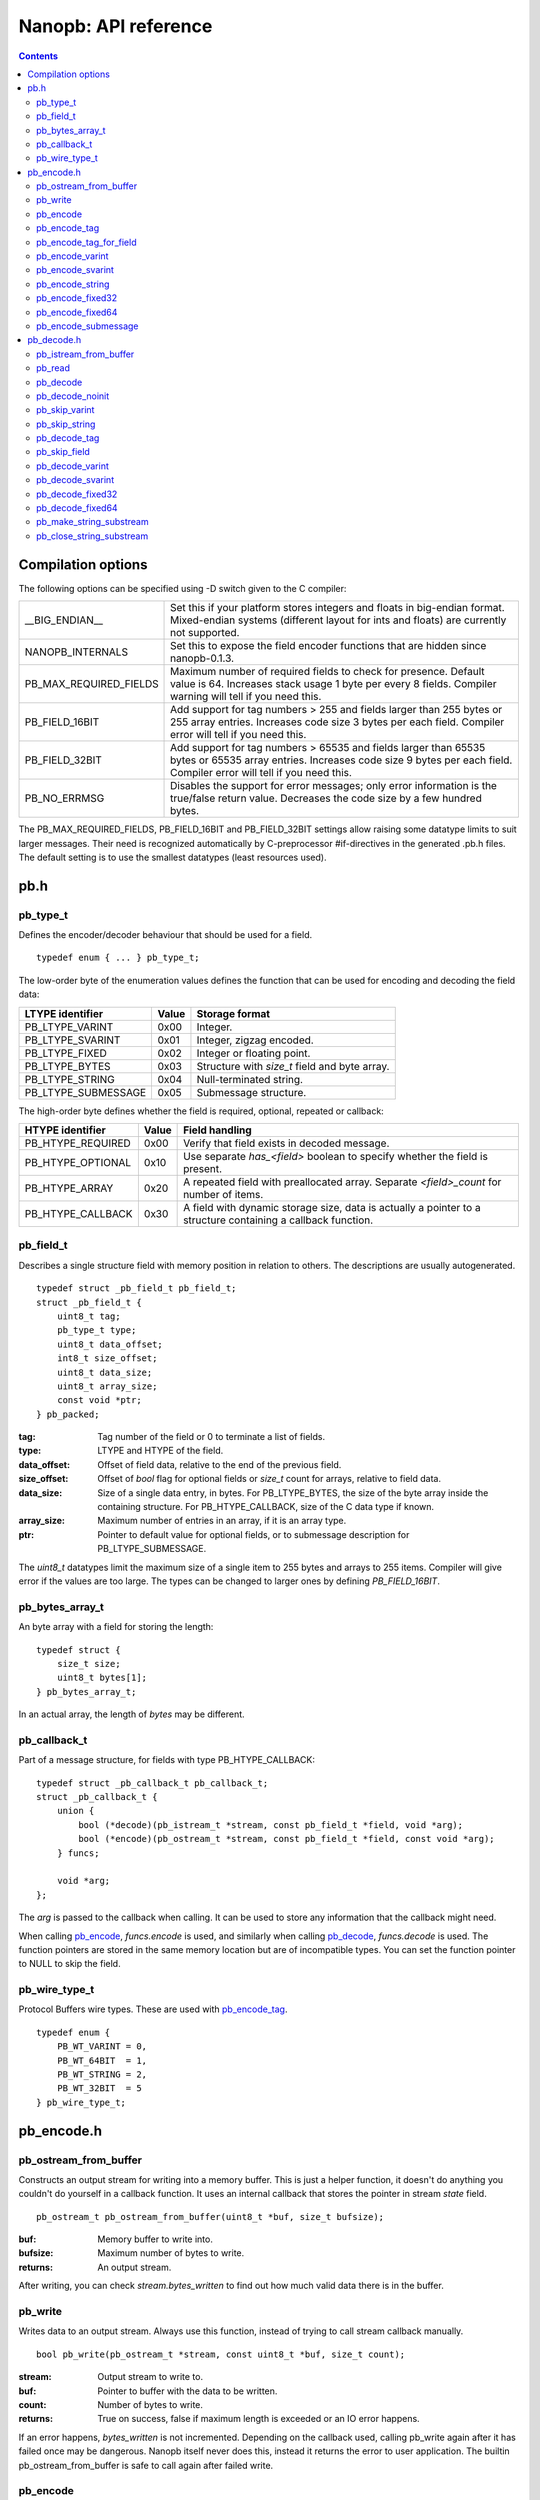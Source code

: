 =====================
Nanopb: API reference
=====================

.. include :: menu.rst

.. contents ::

Compilation options
===================
The following options can be specified using -D switch given to the C compiler:

============================  ================================================================================================
__BIG_ENDIAN__                 Set this if your platform stores integers and floats in big-endian format.
                               Mixed-endian systems (different layout for ints and floats) are currently not supported.
NANOPB_INTERNALS               Set this to expose the field encoder functions that are hidden since nanopb-0.1.3.
PB_MAX_REQUIRED_FIELDS         Maximum number of required fields to check for presence. Default value is 64. Increases stack
                               usage 1 byte per every 8 fields. Compiler warning will tell if you need this.
PB_FIELD_16BIT                 Add support for tag numbers > 255 and fields larger than 255 bytes or 255 array entries.
                               Increases code size 3 bytes per each field. Compiler error will tell if you need this.
PB_FIELD_32BIT                 Add support for tag numbers > 65535 and fields larger than 65535 bytes or 65535 array entries.
                               Increases code size 9 bytes per each field. Compiler error will tell if you need this.
PB_NO_ERRMSG                   Disables the support for error messages; only error information is the true/false return value.
                               Decreases the code size by a few hundred bytes.
============================  ================================================================================================

The PB_MAX_REQUIRED_FIELDS, PB_FIELD_16BIT and PB_FIELD_32BIT settings allow raising some datatype limits to suit larger messages.
Their need is recognized automatically by C-preprocessor #if-directives in the generated .pb.h files. The default setting is to use
the smallest datatypes (least resources used).

pb.h
====

pb_type_t
---------
Defines the encoder/decoder behaviour that should be used for a field. ::

    typedef enum { ... } pb_type_t;

The low-order byte of the enumeration values defines the function that can be used for encoding and decoding the field data:

==================== ===== ================================================
LTYPE identifier     Value Storage format
==================== ===== ================================================
PB_LTYPE_VARINT      0x00  Integer.
PB_LTYPE_SVARINT     0x01  Integer, zigzag encoded.
PB_LTYPE_FIXED       0x02  Integer or floating point.
PB_LTYPE_BYTES       0x03  Structure with *size_t* field and byte array.
PB_LTYPE_STRING      0x04  Null-terminated string.
PB_LTYPE_SUBMESSAGE  0x05  Submessage structure.
==================== ===== ================================================

The high-order byte defines whether the field is required, optional, repeated or callback:

==================== ===== ================================================
HTYPE identifier     Value Field handling
==================== ===== ================================================
PB_HTYPE_REQUIRED    0x00  Verify that field exists in decoded message.
PB_HTYPE_OPTIONAL    0x10  Use separate *has_<field>* boolean to specify
                           whether the field is present.
PB_HTYPE_ARRAY       0x20  A repeated field with preallocated array.
                           Separate *<field>_count* for number of items.
PB_HTYPE_CALLBACK    0x30  A field with dynamic storage size, data is
                           actually a pointer to a structure containing a
                           callback function.
==================== ===== ================================================

pb_field_t
----------
Describes a single structure field with memory position in relation to others. The descriptions are usually autogenerated. ::

    typedef struct _pb_field_t pb_field_t;
    struct _pb_field_t {
        uint8_t tag;
        pb_type_t type;
        uint8_t data_offset;
        int8_t size_offset;
        uint8_t data_size;
        uint8_t array_size;
        const void *ptr;
    } pb_packed;

:tag:           Tag number of the field or 0 to terminate a list of fields.
:type:          LTYPE and HTYPE of the field.
:data_offset:   Offset of field data, relative to the end of the previous field.
:size_offset:   Offset of *bool* flag for optional fields or *size_t* count for arrays, relative to field data.
:data_size:     Size of a single data entry, in bytes. For PB_LTYPE_BYTES, the size of the byte array inside the containing structure. For PB_HTYPE_CALLBACK, size of the C data type if known.
:array_size:    Maximum number of entries in an array, if it is an array type.
:ptr:           Pointer to default value for optional fields, or to submessage description for PB_LTYPE_SUBMESSAGE.

The *uint8_t* datatypes limit the maximum size of a single item to 255 bytes and arrays to 255 items. Compiler will give error if the values are too large. The types can be changed to larger ones by defining *PB_FIELD_16BIT*.

pb_bytes_array_t
----------------
An byte array with a field for storing the length::

    typedef struct {
        size_t size;
        uint8_t bytes[1];
    } pb_bytes_array_t;

In an actual array, the length of *bytes* may be different.

pb_callback_t
-------------
Part of a message structure, for fields with type PB_HTYPE_CALLBACK::

    typedef struct _pb_callback_t pb_callback_t;
    struct _pb_callback_t {
        union {
            bool (*decode)(pb_istream_t *stream, const pb_field_t *field, void *arg);
            bool (*encode)(pb_ostream_t *stream, const pb_field_t *field, const void *arg);
        } funcs;
        
        void *arg;
    };

The *arg* is passed to the callback when calling. It can be used to store any information that the callback might need.

When calling `pb_encode`_, *funcs.encode* is used, and similarly when calling `pb_decode`_, *funcs.decode* is used. The function pointers are stored in the same memory location but are of incompatible types. You can set the function pointer to NULL to skip the field.

pb_wire_type_t
--------------
Protocol Buffers wire types. These are used with `pb_encode_tag`_. ::

    typedef enum {
        PB_WT_VARINT = 0,
        PB_WT_64BIT  = 1,
        PB_WT_STRING = 2,
        PB_WT_32BIT  = 5
    } pb_wire_type_t;

pb_encode.h
===========

pb_ostream_from_buffer
----------------------
Constructs an output stream for writing into a memory buffer. This is just a helper function, it doesn't do anything you couldn't do yourself in a callback function. It uses an internal callback that stores the pointer in stream *state* field. ::

    pb_ostream_t pb_ostream_from_buffer(uint8_t *buf, size_t bufsize);

:buf:           Memory buffer to write into.
:bufsize:       Maximum number of bytes to write.
:returns:       An output stream.

After writing, you can check *stream.bytes_written* to find out how much valid data there is in the buffer.

pb_write
--------
Writes data to an output stream. Always use this function, instead of trying to call stream callback manually. ::

    bool pb_write(pb_ostream_t *stream, const uint8_t *buf, size_t count);

:stream:        Output stream to write to.
:buf:           Pointer to buffer with the data to be written.
:count:         Number of bytes to write.
:returns:       True on success, false if maximum length is exceeded or an IO error happens.

If an error happens, *bytes_written* is not incremented. Depending on the callback used, calling pb_write again after it has failed once may be dangerous. Nanopb itself never does this, instead it returns the error to user application. The builtin pb_ostream_from_buffer is safe to call again after failed write.

pb_encode
---------
Encodes the contents of a structure as a protocol buffers message and writes it to output stream. ::

    bool pb_encode(pb_ostream_t *stream, const pb_field_t fields[], const void *src_struct);

:stream:        Output stream to write to.
:fields:        A field description array, usually autogenerated.
:src_struct:    Pointer to the data that will be serialized.
:returns:       True on success, false on IO error, on detectable errors in field description, or if a field encoder returns false.

Normally pb_encode simply walks through the fields description array and serializes each field in turn. However, submessages must be serialized twice: first to calculate their size and then to actually write them to output. This causes some constraints for callback fields, which must return the same data on every call.

.. sidebar:: Encoding fields manually

    The functions with names *pb_encode_\** are used when dealing with callback fields. The typical reason for using callbacks is to have an array of unlimited size. In that case, `pb_encode`_ will call your callback function, which in turn will call *pb_encode_\** functions repeatedly to write out values.

    The tag of a field must be encoded separately with `pb_encode_tag_for_field`_. After that, you can call exactly one of the content-writing functions to encode the payload of the field. For repeated fields, you can repeat this process multiple times.

    Writing packed arrays is a little bit more involved: you need to use `pb_encode_tag` and specify `PB_WT_STRING` as the wire type. Then you need to know exactly how much data you are going to write, and use `pb_encode_varint`_ to write out the number of bytes before writing the actual data. Substreams can be used to determine the number of bytes beforehand; see `pb_encode_submessage`_ source code for an example.

pb_encode_tag
-------------
Starts a field in the Protocol Buffers binary format: encodes the field number and the wire type of the data. ::

    bool pb_encode_tag(pb_ostream_t *stream, pb_wire_type_t wiretype, int field_number);

:stream:        Output stream to write to. 1-5 bytes will be written.
:wiretype:      PB_WT_VARINT, PB_WT_64BIT, PB_WT_STRING or PB_WT_32BIT
:field_number:  Identifier for the field, defined in the .proto file. You can get it from field->tag.
:returns:       True on success, false on IO error.

pb_encode_tag_for_field
-----------------------
Same as `pb_encode_tag`_, except takes the parameters from a *pb_field_t* structure. ::

    bool pb_encode_tag_for_field(pb_ostream_t *stream, const pb_field_t *field);

:stream:        Output stream to write to. 1-5 bytes will be written.
:field:         Field description structure. Usually autogenerated.
:returns:       True on success, false on IO error or unknown field type.

This function only considers the LTYPE of the field. You can use it from your field callbacks, because the source generator writes correct LTYPE also for callback type fields.

Wire type mapping is as follows:

========================= ============
LTYPEs                    Wire type
========================= ============
VARINT, SVARINT           PB_WT_VARINT
FIXED64                   PB_WT_64BIT  
STRING, BYTES, SUBMESSAGE PB_WT_STRING 
FIXED32                   PB_WT_32BIT
========================= ============

pb_encode_varint
----------------
Encodes a signed or unsigned integer in the varint_ format. Works for fields of type `bool`, `enum`, `int32`, `int64`, `uint32` and `uint64`::

    bool pb_encode_varint(pb_ostream_t *stream, uint64_t value);

:stream:        Output stream to write to. 1-10 bytes will be written.
:value:         Value to encode. Just cast e.g. int32_t directly to uint64_t.
:returns:       True on success, false on IO error.

.. _varint: http://code.google.com/apis/protocolbuffers/docs/encoding.html#varints

pb_encode_svarint
-----------------
Encodes a signed integer in the 'zig-zagged' format. Works for fields of type `sint32` and `sint64`::

    bool pb_encode_svarint(pb_ostream_t *stream, int64_t value);

(parameters are the same as for `pb_encode_varint`_

pb_encode_string
----------------
Writes the length of a string as varint and then contents of the string. Works for fields of type `bytes` and `string`::

    bool pb_encode_string(pb_ostream_t *stream, const uint8_t *buffer, size_t size);

:stream:        Output stream to write to.
:buffer:        Pointer to string data.
:size:          Number of bytes in the string. Pass `strlen(s)` for strings.
:returns:       True on success, false on IO error.

pb_encode_fixed32
-----------------
Writes 4 bytes to stream and swaps bytes on big-endian architectures. Works for fields of type `fixed32`, `sfixed32` and `float`::

    bool pb_encode_fixed32(pb_ostream_t *stream, const void *value);

:stream:    Output stream to write to.
:value:     Pointer to a 4-bytes large C variable, for example `uint32_t foo;`.
:returns:   True on success, false on IO error.

pb_encode_fixed64
-----------------
Writes 8 bytes to stream and swaps bytes on big-endian architecture. Works for fields of type `fixed64`, `sfixed64` and `double`::

    bool pb_encode_fixed64(pb_ostream_t *stream, const void *value);

:stream:    Output stream to write to.
:value:     Pointer to a 8-bytes large C variable, for example `uint64_t foo;`.
:returns:   True on success, false on IO error.

pb_encode_submessage
--------------------
Encodes a submessage field, including the size header for it. Works for fields of any message type::

    bool pb_encode_submessage(pb_ostream_t *stream, const pb_field_t fields[], const void *src_struct);

:stream:        Output stream to write to.
:fields:        Pointer to the autogenerated field description array for the submessage type, e.g. `MyMessage_fields`.
:src:           Pointer to the structure where submessage data is.
:returns:       True on success, false on IO errors, pb_encode errors or if submessage size changes between calls.

In Protocol Buffers format, the submessage size must be written before the submessage contents. Therefore, this function has to encode the submessage twice in order to know the size beforehand.

If the submessage contains callback fields, the callback function might misbehave and write out a different amount of data on the second call. This situation is recognized and *false* is returned, but garbage will be written to the output before the problem is detected.

pb_decode.h
===========

pb_istream_from_buffer
----------------------
Helper function for creating an input stream that reads data from a memory buffer. ::

    pb_istream_t pb_istream_from_buffer(uint8_t *buf, size_t bufsize);

:buf:           Pointer to byte array to read from.
:bufsize:       Size of the byte array.
:returns:       An input stream ready to use.

pb_read
-------
Read data from input stream. Always use this function, don't try to call the stream callback directly. ::

    bool pb_read(pb_istream_t *stream, uint8_t *buf, size_t count);

:stream:        Input stream to read from.
:buf:           Buffer to store the data to, or NULL to just read data without storing it anywhere.
:count:         Number of bytes to read.
:returns:       True on success, false if *stream->bytes_left* is less than *count* or if an IO error occurs.

End of file is signalled by *stream->bytes_left* being zero after pb_read returns false.

pb_decode
---------
Read and decode all fields of a structure. Reads until EOF on input stream. ::

    bool pb_decode(pb_istream_t *stream, const pb_field_t fields[], void *dest_struct);

:stream:        Input stream to read from.
:fields:        A field description array. Usually autogenerated.
:dest_struct:   Pointer to structure where data will be stored.
:returns:       True on success, false on IO error, on detectable errors in field description, if a field encoder returns false or if a required field is missing.

In Protocol Buffers binary format, EOF is only allowed between fields. If it happens anywhere else, pb_decode will return *false*. If pb_decode returns false, you cannot trust any of the data in the structure.

In addition to EOF, the pb_decode implementation supports terminating a message with a 0 byte. This is compatible with the official Protocol Buffers because 0 is never a valid field tag.

For optional fields, this function applies the default value and sets *has_<field>* to false if the field is not present.

pb_decode_noinit
----------------
Same as `pb_decode`_, except does not apply the default values to fields. ::

    bool pb_decode_noinit(pb_istream_t *stream, const pb_field_t fields[], void *dest_struct);

(parameters are the same as for `pb_decode`_.)

The destination structure should be filled with zeros before calling this function. Doing a *memset* manually can be slightly faster than using `pb_decode`_ if you don't need any default values.

pb_skip_varint
--------------
Skip a varint_ encoded integer without decoding it. ::

    bool pb_skip_varint(pb_istream_t *stream);

:stream:        Input stream to read from. Will read 1 byte at a time until the MSB is clear.
:returns:       True on success, false on IO error.

pb_skip_string
--------------
Skip a varint-length-prefixed string. This means skipping a value with wire type PB_WT_STRING. ::

    bool pb_skip_string(pb_istream_t *stream);

:stream:        Input stream to read from.
:returns:       True on success, false on IO error or length exceeding uint32_t.

pb_decode_tag
-------------
Decode the tag that comes before field in the protobuf encoding::

    bool pb_decode_tag(pb_istream_t *stream, pb_wire_type_t *wire_type, int *tag, bool *eof);

:stream:        Input stream to read from.
:wire_type:     Pointer to variable where to store the wire type of the field.
:tag:           Pointer to variable where to store the tag of the field.
:eof:           Pointer to variable where to store end-of-file status.
:returns:       True on success, false on error or EOF.

When the message (stream) ends, this function will return false and set *eof* to true. On other
errors, *eof* will be set to false.

pb_skip_field
-------------
Remove the data for a field from the stream, without actually decoding it::

    bool pb_skip_field(pb_istream_t *stream, pb_wire_type_t wire_type);

:stream:        Input stream to read from.
:wire_type:     Type of field to skip.
:returns:       True on success, false on IO error.

.. sidebar:: Decoding fields manually
    
    The functions with names beginning with *pb_decode_* are used when dealing with callback fields. The typical reason for using callbacks is to have an array of unlimited size. In that case, `pb_decode`_ will call your callback function repeatedly, which can then store the values into e.g. filesystem in the order received in.

    For decoding numeric (including enumerated and boolean) values, use `pb_decode_varint`_, `pb_decode_svarint`_, `pb_decode_fixed32`_ and `pb_decode_fixed64`_. They take a pointer to a 32- or 64-bit C variable, which you may then cast to smaller datatype for storage.

    For decoding strings and bytes fields, the length has already been decoded. You can therefore check the total length in *stream->state* and read the data using `pb_read`_.

    Finally, for decoding submessages in a callback, simply use `pb_decode`_ and pass it the *SubMessage_fields* descriptor array.

pb_decode_varint
----------------
Read and decode a varint_ encoded integer. ::

    bool pb_decode_varint(pb_istream_t *stream, uint64_t *dest);

:stream:        Input stream to read from. 1-10 bytes will be read.
:dest:          Storage for the decoded integer. Value is undefined on error.
:returns:       True on success, false if value exceeds uint64_t range or an IO error happens.

pb_decode_svarint
-----------------
Similar to `pb_decode_varint`_, except that it performs zigzag-decoding on the value. This corresponds to the Protocol Buffers *sint32* and *sint64* datatypes. ::

    bool pb_decode_svarint(pb_istream_t *stream, int64_t *dest);

(parameters are the same as `pb_decode_varint`_)

pb_decode_fixed32
-----------------
Decode a *fixed32*, *sfixed32* or *float* value. ::

    bool pb_decode_fixed32(pb_istream_t *stream, void *dest);

:stream:        Input stream to read from. 4 bytes will be read.
:dest:          Pointer to destination *int32_t*, *uint32_t* or *float*.
:returns:       True on success, false on IO errors.

This function reads 4 bytes from the input stream.
On big endian architectures, it then reverses the order of the bytes.
Finally, it writes the bytes to *dest*.

pb_decode_fixed64
-----------------
Decode a *fixed64*, *sfixed64* or *double* value. ::

    bool pb_dec_fixed(pb_istream_t *stream, const pb_field_t *field, void *dest);

:stream:        Input stream to read from. 8 bytes will be read.
:field:         Not used.
:dest:          Pointer to destination *int64_t*, *uint64_t* or *double*.
:returns:       True on success, false on IO errors.

Same as `pb_decode_fixed32`_, except this reads 8 bytes.

pb_make_string_substream
------------------------
Decode the length for a field with wire type *PB_WT_STRING* and create a substream for reading the data. ::

    bool pb_make_string_substream(pb_istream_t *stream, pb_istream_t *substream);

:stream:        Original input stream to read the length and data from.
:substream:     New substream that has limited length. Filled in by the function.
:returns:       True on success, false if reading the length fails.

This function uses `pb_decode_varint`_ to read an integer from the stream. This is interpreted as a number of bytes, and the substream is set up so that its `bytes_left` is initially the same as the length, and its callback function and state the same as the parent stream.

pb_close_string_substream
-------------------------
Close the substream created with `pb_make_string_substream`_. ::

    void pb_close_string_substream(pb_istream_t *stream, pb_istream_t *substream);

:stream:        Original input stream to read the length and data from.
:substream:     Substream to close

This function copies back the state from the substream to the parent stream.
It must be called after done with the substream.
